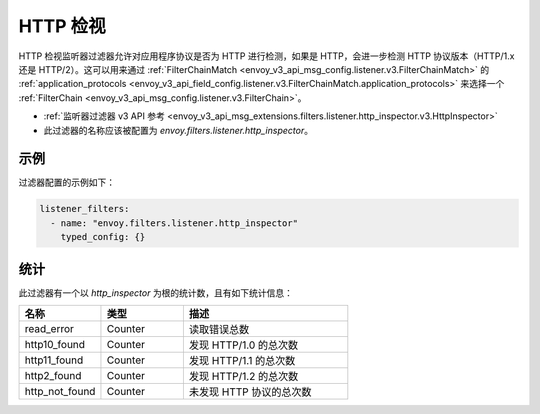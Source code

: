 .. _config_listener_filters_http_inspector:

HTTP 检视
==========

HTTP 检视监听器过滤器允许对应用程序协议是否为 HTTP 进行检测，如果是 HTTP，会进一步检测 HTTP 协议版本（HTTP/1.x 还是 HTTP/2）。这可以用来通过 :ref:`FilterChainMatch <envoy_v3_api_msg_config.listener.v3.FilterChainMatch>` 的  :ref:`application_protocols <envoy_v3_api_field_config.listener.v3.FilterChainMatch.application_protocols>` 来选择一个 :ref:`FilterChain <envoy_v3_api_msg_config.listener.v3.FilterChain>`。

* :ref:`监听器过滤器 v3 API 参考 <envoy_v3_api_msg_extensions.filters.listener.http_inspector.v3.HttpInspector>`
* 此过滤器的名称应该被配置为 *envoy.filters.listener.http_inspector*。

示例
-----

过滤器配置的示例如下：

.. code-block:: yaml

  listener_filters:
    - name: "envoy.filters.listener.http_inspector"
      typed_config: {}

统计
-----

此过滤器有一个以 *http_inspector* 为根的统计数，且有如下统计信息：

.. csv-table::
  :header: 名称, 类型, 描述
  :widths: 1, 1, 2

  read_error, Counter, 读取错误总数
  http10_found, Counter, 发现 HTTP/1.0 的总次数
  http11_found, Counter, 发现 HTTP/1.1 的总次数
  http2_found, Counter, 发现 HTTP/1.2 的总次数
  http_not_found, Counter, 未发现 HTTP 协议的总次数
